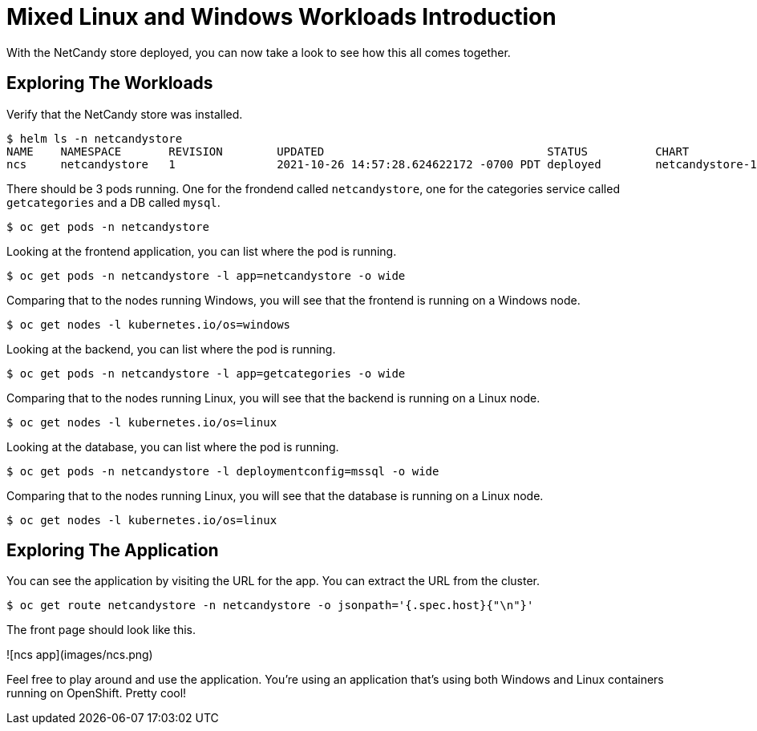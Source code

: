 # Mixed Linux and Windows Workloads Introduction

With the NetCandy store deployed, you can now take a look to see how this all comes together.

## Exploring The Workloads

Verify that the NetCandy store was installed.

```shell
$ helm ls -n netcandystore
NAME	NAMESPACE    	REVISION	UPDATED                                	STATUS  	CHART              	APP VERSION
ncs 	netcandystore	1       	2021-10-26 14:57:28.624622172 -0700 PDT	deployed	netcandystore-1.0.2	4.6  
```

There should be 3 pods running. One for the frondend called `netcandystore`, one for the categories service called `getcategories` and a DB called `mysql`.

```shell
$ oc get pods -n netcandystore
```

Looking at the frontend application, you can list where the pod is running.

```shell
$ oc get pods -n netcandystore -l app=netcandystore -o wide
```

Comparing that to the nodes running Windows, you will see that the frontend is running on a Windows node.

```shell
$ oc get nodes -l kubernetes.io/os=windows
```

Looking at the backend, you can list where the pod is running.

```shell
$ oc get pods -n netcandystore -l app=getcategories -o wide
```

Comparing that to the nodes running Linux, you will see that the backend is running on a Linux node.

```shell
$ oc get nodes -l kubernetes.io/os=linux
```

Looking at the database, you can list where the pod is running.

```shell
$ oc get pods -n netcandystore -l deploymentconfig=mssql -o wide
```

Comparing that to the nodes running Linux, you will see that the database is running on a Linux node.

```shell
$ oc get nodes -l kubernetes.io/os=linux
```
## Exploring The Application

You can see the application by visiting the URL for the app. You can extract the URL from the cluster.

```shell
$ oc get route netcandystore -n netcandystore -o jsonpath='{.spec.host}{"\n"}'
```
The front page should look like this.

![ncs app](images/ncs.png)

Feel free to play around and use the application. You're using an application that's using both Windows and Linux containers running on OpenShift. Pretty cool!

